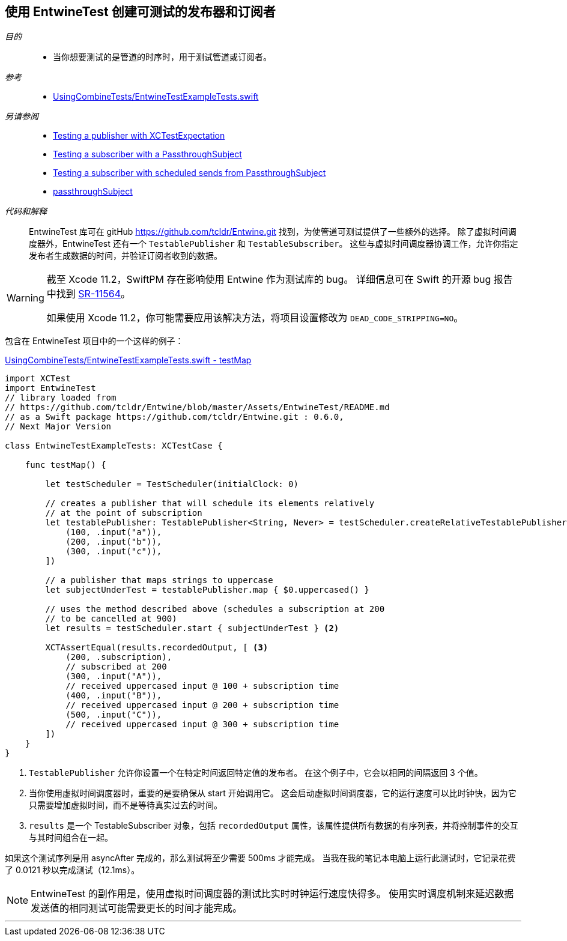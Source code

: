 [#patterns-testable-publisher-subscriber]
== 使用 EntwineTest 创建可测试的发布器和订阅者

__目的__::

* 当你想要测试的是管道的时序时，用于测试管道或订阅者。

__参考__::

* https://github.com/heckj/swiftui-notes/blob/master/UsingCombineTests/EntwineTestExampleTests.swift[UsingCombineTests/EntwineTestExampleTests.swift]

__另请参阅__::

* <<patterns#patterns-testing-publisher,Testing a publisher with XCTestExpectation>>
* <<patterns#patterns-testing-subscriber,Testing a subscriber with a PassthroughSubject>>
* <<patterns#patterns-testing-subscriber-scheduled,Testing a subscriber with scheduled sends from PassthroughSubject>>
* <<reference#reference-passthroughsubject,passthroughSubject>>

__代码和解释__::

EntwineTest 库可在 gitHub https://github.com/tcldr/Entwine.git 找到，为使管道可测试提供了一些额外的选择。
除了虚拟时间调度器外，EntwineTest 还有一个 `TestablePublisher` 和 `TestableSubscriber`。
这些与虚拟时间调度器协调工作，允许你指定发布者生成数据的时间，并验证订阅者收到的数据。

[WARNING]
====
截至 Xcode 11.2，SwiftPM 存在影响使用 Entwine 作为测试库的 bug。
详细信息可在 Swift 的开源 bug 报告中找到 https://bugs.swift.org/plugins/servlet/mobile#issue/SR-11564[SR-11564]。

如果使用 Xcode 11.2，你可能需要应用该解决方法，将项目设置修改为 `DEAD_CODE_STRIPPING=NO`。
====

包含在 EntwineTest 项目中的一个这样的例子：

.https://github.com/heckj/swiftui-notes/blob/master/UsingCombineTests/EntwineTestExampleTests.swift[UsingCombineTests/EntwineTestExampleTests.swift - testMap]
[source, swift]
----
import XCTest
import EntwineTest
// library loaded from
// https://github.com/tcldr/Entwine/blob/master/Assets/EntwineTest/README.md
// as a Swift package https://github.com/tcldr/Entwine.git : 0.6.0,
// Next Major Version

class EntwineTestExampleTests: XCTestCase {

    func testMap() {

        let testScheduler = TestScheduler(initialClock: 0)

        // creates a publisher that will schedule its elements relatively
        // at the point of subscription
        let testablePublisher: TestablePublisher<String, Never> = testScheduler.createRelativeTestablePublisher([ <1>
            (100, .input("a")),
            (200, .input("b")),
            (300, .input("c")),
        ])

        // a publisher that maps strings to uppercase
        let subjectUnderTest = testablePublisher.map { $0.uppercased() }

        // uses the method described above (schedules a subscription at 200
        // to be cancelled at 900)
        let results = testScheduler.start { subjectUnderTest } <2>

        XCTAssertEqual(results.recordedOutput, [ <3>
            (200, .subscription),
            // subscribed at 200
            (300, .input("A")),
            // received uppercased input @ 100 + subscription time
            (400, .input("B")),
            // received uppercased input @ 200 + subscription time
            (500, .input("C")),
            // received uppercased input @ 300 + subscription time
        ])
    }
}
----

<1> `TestablePublisher` 允许你设置一个在特定时间返回特定值的发布者。
在这个例子中，它会以相同的间隔返回 3 个值。
<2> 当你使用虚拟时间调度器时，重要的是要确保从 start 开始调用它。
这会启动虚拟时间调度器，它的运行速度可以比时钟快，因为它只需要增加虚拟时间，而不是等待真实过去的时间。
<3> `results` 是一个 TestableSubscriber 对象，包括 `recordedOutput` 属性，该属性提供所有数据的有序列表，并将控制事件的交互与其时间组合在一起。

如果这个测试序列是用 asyncAfter 完成的，那么测试将至少需要 500ms 才能完成。
当我在我的笔记本电脑上运行此测试时，它记录花费了 0.0121 秒以完成测试（12.1ms）。

[NOTE]
====
EntwineTest 的副作用是，使用虚拟时间调度器的测试比实时时钟运行速度快得多。
使用实时调度机制来延迟数据发送值的相同测试可能需要更长的时间才能完成。
====

// force a page break - in HTML rendering is just a <HR>
<<<
'''
